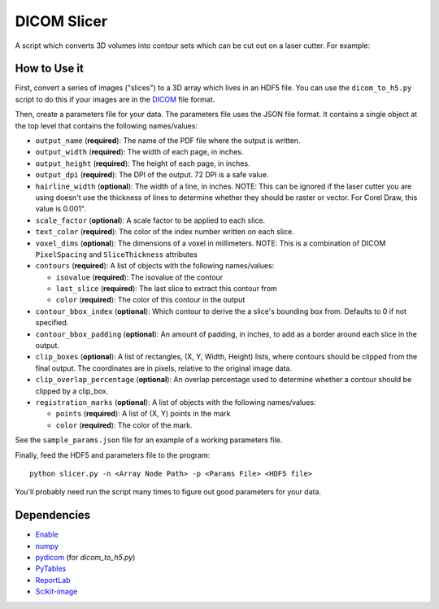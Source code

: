 DICOM Slicer
============

A script which converts 3D volumes into contour sets which can be cut out on a
laser cutter. For example:

.. image:: head_ct.png

How to Use it
-------------

First, convert a series of images ("slices") to a 3D array which lives in an
HDF5 file. You can use the ``dicom_to_h5.py`` script to do this if your images
are in the `DICOM <http://en.wikipedia.org/wiki/DICOM>`_ file format.

Then, create a parameters file for your data. The parameters file uses the JSON
file format. It contains a single object at the top level that contains the
following names/values:

* ``output_name`` (**required**): The name of the PDF file where the output is
  written.
* ``output_width`` (**required**): The width of each page, in inches.
* ``output_height`` (**required**): The height of each page, in inches.
* ``output_dpi`` (**required**): The DPI of the output. 72 DPI is a safe value.
* ``hairline_width`` (**optional**): The width of a line, in inches. NOTE: This
  can be ignored if the laser cutter you are using doesn't use the thickness
  of lines to determine whether they should be raster or vector. For Corel
  Draw, this value is 0.001".
* ``scale_factor`` (**optional**): A scale factor to be applied to each slice.
* ``text_color`` (**required**): The color of the index number written on each
  slice.
* ``voxel_dims`` (**optional**): The dimensions of a voxel in millimeters.
  NOTE: This is a combination of DICOM ``PixelSpacing`` and ``SliceThickness``
  attributes
* ``contours`` (**required**): A list of objects with the following
  names/values:

  * ``isovalue`` (**required**): The isovalue of the contour
  * ``last_slice`` (**required**): The last slice to extract this contour from
  * ``color`` (**required**): The color of this contour in the output

* ``contour_bbox_index`` (**optional**): Which contour to derive the a slice's
  bounding box from. Defaults to 0 if not specified.
* ``contour_bbox_padding`` (**optional**): An amount of padding, in inches, to
  add as a border around each slice in the output.
* ``clip_boxes`` (**optional**): A list of rectangles, (X, Y, Width, Height)
  lists, where contours should be clipped from the final output. The
  coordinates are in pixels, relative to the original image data.
* ``clip_overlap_percentage`` (**optional**): An overlap percentage used to
  determine whether a contour should be clipped by a clip_box.
* ``registration_marks`` (**optional**): A list of objects with the following
  names/values:

  * ``points`` (**required**): A list of (X, Y) points in the mark
  * ``color`` (**required**): The color of the mark.

See the ``sample_params.json`` file for an example of a working parameters
file.

Finally, feed the HDF5 and parameters file to the program::

  python slicer.py -n <Array Node Path> -p <Params File> <HDF5 file>


You'll probably need run the script many times to figure out good parameters
for your data.

Dependencies
------------
* `Enable <http://github.com/enthought/enable>`_
* `numpy <http://www.numpy.org/>`_
* `pydicom <https://code.google.com/p/pydicom/>`_ (for `dicom_to_h5.py`)
* `PyTables <http://www.pytables.org>`_
* `ReportLab <http://www.reportlab.com/opensource/>`_
* `Scikit-image <http://scikit-image.org/>`_
